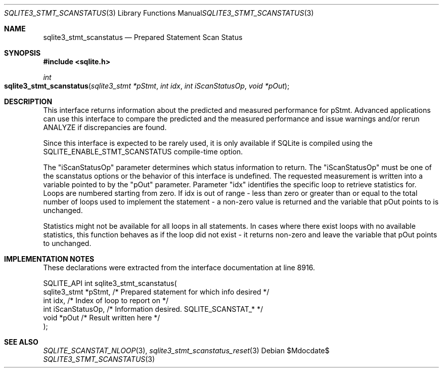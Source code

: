 .Dd $Mdocdate$
.Dt SQLITE3_STMT_SCANSTATUS 3
.Os
.Sh NAME
.Nm sqlite3_stmt_scanstatus
.Nd Prepared Statement Scan Status
.Sh SYNOPSIS
.In sqlite.h
.Ft int
.Fo sqlite3_stmt_scanstatus
.Fa "sqlite3_stmt *pStmt"
.Fa "int idx"
.Fa "int iScanStatusOp"
.Fa "void *pOut"
.Fc
.Sh DESCRIPTION
This interface returns information about the predicted and measured
performance for pStmt.
Advanced applications can use this interface to compare the predicted
and the measured performance and issue warnings and/or rerun ANALYZE
if discrepancies are found.
.Pp
Since this interface is expected to be rarely used, it is only available
if SQLite is compiled using the SQLITE_ENABLE_STMT_SCANSTATUS
compile-time option.
.Pp
The "iScanStatusOp" parameter determines which status information to
return.
The "iScanStatusOp" must be one of the scanstatus options
or the behavior of this interface is undefined.
The requested measurement is written into a variable pointed to by
the "pOut" parameter.
Parameter "idx" identifies the specific loop to retrieve statistics
for.
Loops are numbered starting from zero.
If idx is out of range - less than zero or greater than or equal to
the total number of loops used to implement the statement - a non-zero
value is returned and the variable that pOut points to is unchanged.
.Pp
Statistics might not be available for all loops in all statements.
In cases where there exist loops with no available statistics, this
function behaves as if the loop did not exist - it returns non-zero
and leave the variable that pOut points to unchanged.
.Pp
.Sh IMPLEMENTATION NOTES
These declarations were extracted from the
interface documentation at line 8916.
.Bd -literal
SQLITE_API int sqlite3_stmt_scanstatus(
  sqlite3_stmt *pStmt,      /* Prepared statement for which info desired */
  int idx,                  /* Index of loop to report on */
  int iScanStatusOp,        /* Information desired.  SQLITE_SCANSTAT_* */
  void *pOut                /* Result written here */
);     
.Ed
.Sh SEE ALSO
.Xr SQLITE_SCANSTAT_NLOOP 3 ,
.Xr sqlite3_stmt_scanstatus_reset 3

